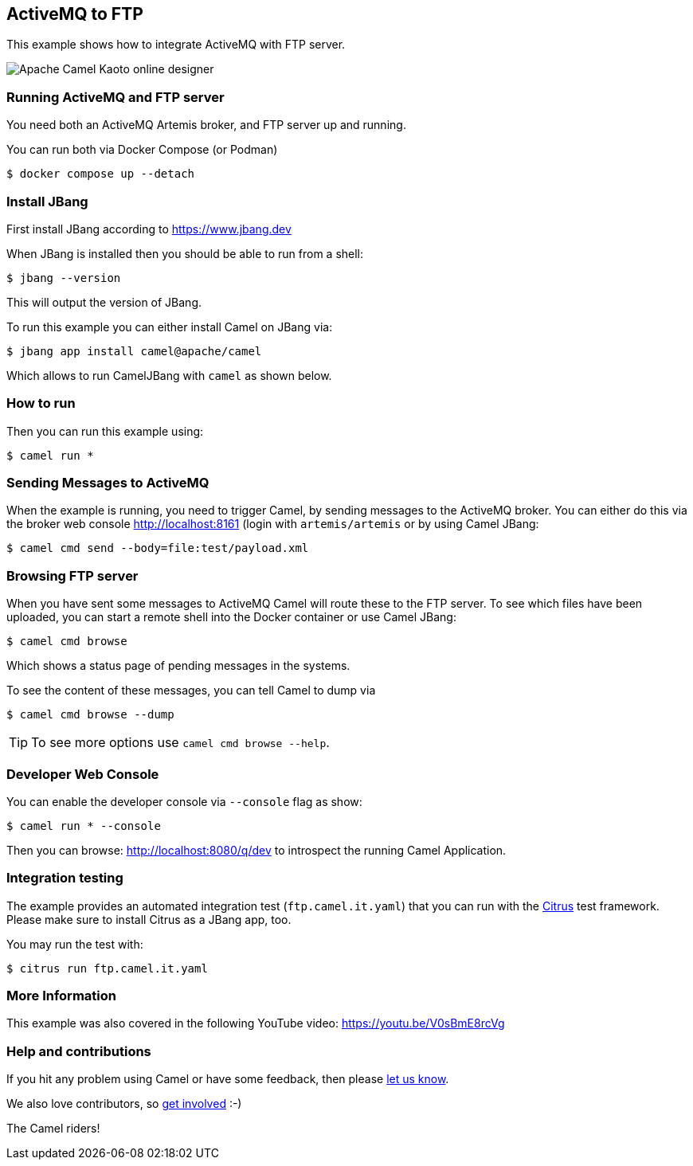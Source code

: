 == ActiveMQ to FTP

This example shows how to integrate ActiveMQ with FTP server.

image::ftp-kaoto.png[Apache Camel Kaoto online designer]

=== Running ActiveMQ and FTP server

You need both an ActiveMQ Artemis broker, and FTP server up and running.

You can run both via Docker Compose (or Podman)

[source,sh]
----
$ docker compose up --detach
----

=== Install JBang

First install JBang according to https://www.jbang.dev

When JBang is installed then you should be able to run from a shell:

[source,sh]
----
$ jbang --version
----

This will output the version of JBang.

To run this example you can either install Camel on JBang via:

[source,sh]
----
$ jbang app install camel@apache/camel
----

Which allows to run CamelJBang with `camel` as shown below.

=== How to run

Then you can run this example using:

[source,sh]
----
$ camel run *
----

=== Sending Messages to ActiveMQ

When the example is running, you need to trigger Camel, by sending messages to the ActiveMQ broker.
You can either do this via the broker web console http://localhost:8161 (login with `artemis/artemis`
or by using Camel JBang:

[source,sh]
----
$ camel cmd send --body=file:test/payload.xml
----

=== Browsing FTP server

When you have sent some messages to ActiveMQ Camel will route these to the FTP server.
To see which files have been uploaded, you can start a remote shell into the Docker container or use Camel JBang:

[source,sh]
----
$ camel cmd browse
----

Which shows a status page of pending messages in the systems.

To see the content of these messages, you can tell Camel to dump via

[source,sh]
----
$ camel cmd browse --dump
----

TIP: To see more options use `camel cmd browse --help`.


=== Developer Web Console

You can enable the developer console via `--console` flag as show:

[source,sh]
----
$ camel run * --console
----

Then you can browse: http://localhost:8080/q/dev to introspect the running Camel Application.

=== Integration testing

The example provides an automated integration test (`ftp.camel.it.yaml`) that you can run with the https://citrusframework.org/[Citrus] test framework.
Please make sure to install Citrus as a JBang app, too.

You may run the test with:

[source,sh]
----
$ citrus run ftp.camel.it.yaml
----

=== More Information

This example was also covered in the following YouTube video: https://youtu.be/V0sBmE8rcVg


=== Help and contributions

If you hit any problem using Camel or have some feedback, then please
https://camel.apache.org/community/support/[let us know].

We also love contributors, so
https://camel.apache.org/community/contributing/[get involved] :-)

The Camel riders!
